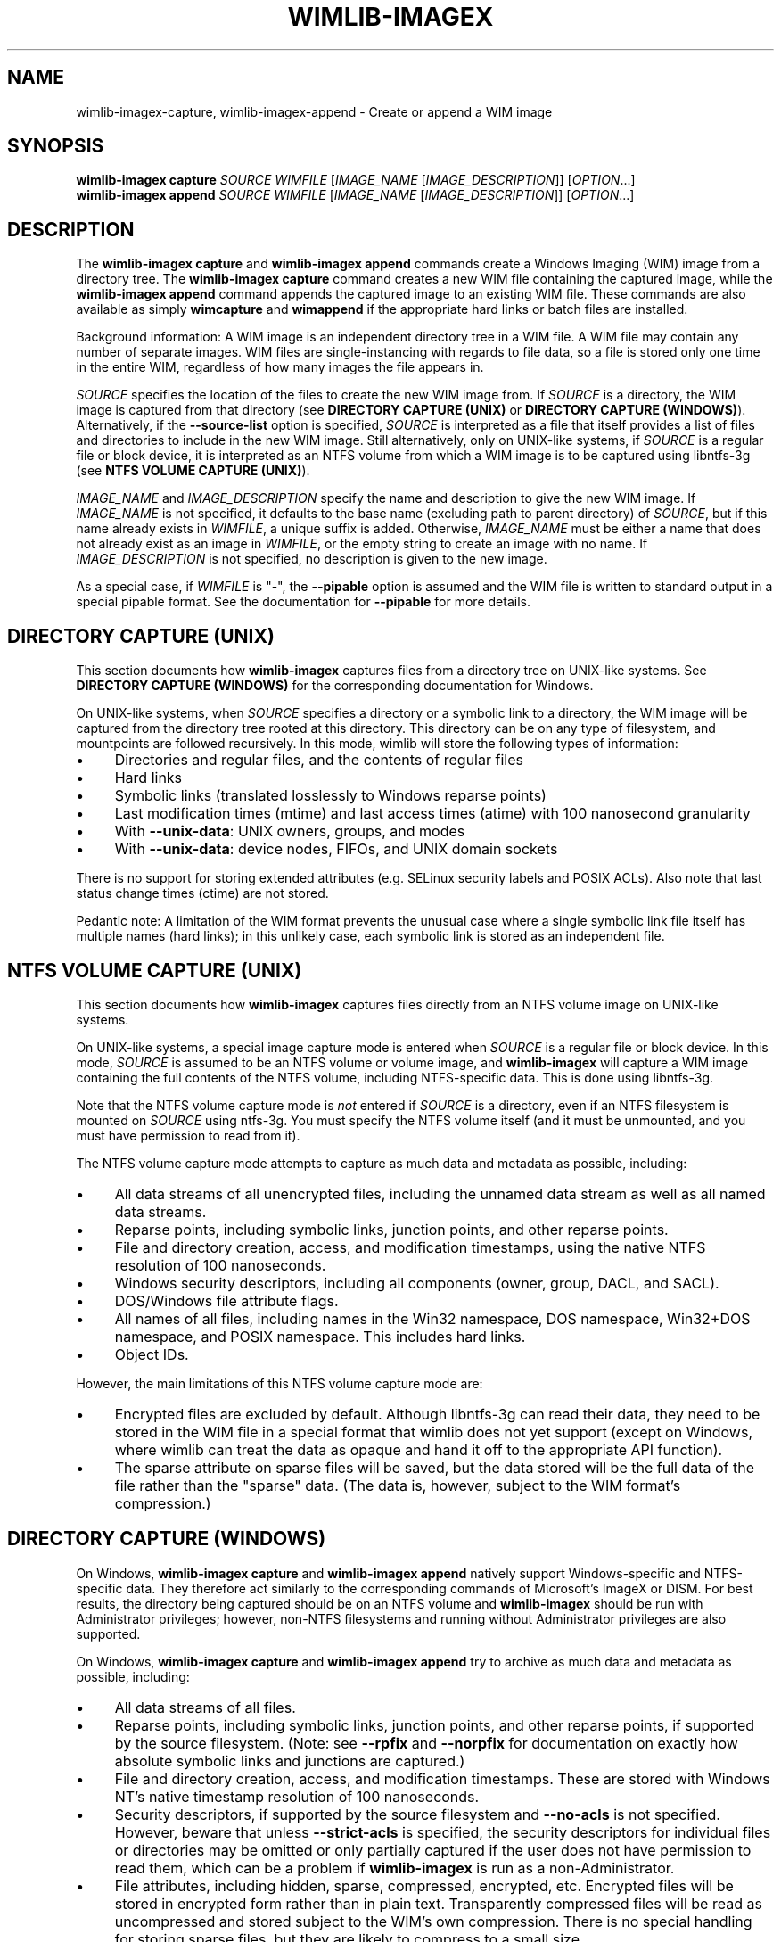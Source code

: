 .TH WIMLIB-IMAGEX "1" "June 2016" "wimlib 1.9.2" "User Commands"
.SH NAME
wimlib-imagex-capture, wimlib-imagex-append \- Create or append a WIM image
.SH SYNOPSIS
\fBwimlib-imagex capture\fR \fISOURCE\fR \fIWIMFILE\fR [\fIIMAGE_NAME\fR \
[\fIIMAGE_DESCRIPTION\fR]] [\fIOPTION\fR...]
.br
\fBwimlib-imagex append\fR \fISOURCE\fR \fIWIMFILE\fR [\fIIMAGE_NAME\fR \
[\fIIMAGE_DESCRIPTION\fR]] [\fIOPTION\fR...]
.SH DESCRIPTION
The \fBwimlib-imagex capture\fR and \fBwimlib-imagex append\fR commands
create a Windows Imaging (WIM) image from a directory tree.  The
\fBwimlib-imagex capture\fR command creates a new WIM file containing the
captured image, while the \fBwimlib-imagex append\fR command appends the
captured image to an existing WIM file.
These commands are also available as simply \fBwimcapture\fR and \fBwimappend\fR
if the appropriate hard links or batch files are installed.
.PP
Background information: A WIM image is an independent directory tree in a WIM
file.  A WIM file may contain any number of separate images.  WIM files are
single-instancing with regards to file data, so a file is stored only one time
in the entire WIM, regardless of how many images the file appears in.
.PP
\fISOURCE\fR specifies the location of the files to create the new WIM image
from.  If \fISOURCE\fR is a directory, the WIM image is captured from that
directory (see \fBDIRECTORY CAPTURE (UNIX)\fR or \fBDIRECTORY CAPTURE
(WINDOWS)\fR).   Alternatively, if the \fB--source-list\fR option is specified,
\fISOURCE\fR is interpreted as a file that itself provides a list of
files and directories to include in the new WIM image.  Still
alternatively, only on UNIX-like systems, if \fISOURCE\fR is a
regular file or block device, it is interpreted as an NTFS volume from
which a WIM image is to be captured using libntfs-3g (see \fBNTFS VOLUME CAPTURE
(UNIX)\fR).
.PP
\fIIMAGE_NAME\fR and \fIIMAGE_DESCRIPTION\fR specify the name and description to
give the new WIM image.  If \fIIMAGE_NAME\fR is not specified, it defaults to
the base name (excluding path to parent directory) of \fISOURCE\fR, but if this
name already exists in \fIWIMFILE\fR, a unique suffix is added.  Otherwise,
\fIIMAGE_NAME\fR must be either a name that does not already exist as an image in
\fIWIMFILE\fR, or the empty string to create an image with no name.  If
\fIIMAGE_DESCRIPTION\fR is not specified, no description is given to the new
image.
.PP
As a special case, if \fIWIMFILE\fR is "-", the \fB--pipable\fR option is
assumed and the WIM file is written to standard output in a special pipable
format.   See the documentation for \fB--pipable\fR for more details.
.SH DIRECTORY CAPTURE (UNIX)
This section documents how \fBwimlib-imagex\fR captures files from a
directory tree on UNIX-like systems.  See \fBDIRECTORY CAPTURE (WINDOWS)\fR for
the corresponding documentation for Windows.
.PP
On UNIX-like systems, when \fISOURCE\fR specifies a directory or a symbolic link
to a directory, the WIM image will be captured from the directory tree rooted at
this directory.  This directory can be on any type of filesystem, and
mountpoints are followed recursively.  In this mode, wimlib will store the
following types of information:
.IP \[bu] 4
Directories and regular files, and the contents of regular files
.IP \[bu]
Hard links
.IP \[bu]
Symbolic links (translated losslessly to Windows reparse points)
.IP \[bu]
Last modification times (mtime) and last access times (atime) with 100
nanosecond granularity
.IP \[bu]
With \fB--unix-data\fR: UNIX owners, groups, and modes
.IP \[bu]
With \fB--unix-data\fR: device nodes, FIFOs, and UNIX domain sockets
.PP
There is no support for storing extended attributes (e.g. SELinux security
labels and POSIX ACLs).  Also note that last status change times (ctime) are not
stored.
.PP
Pedantic note: A limitation of the WIM format prevents the unusual case where a
single symbolic link file itself has multiple names (hard links); in this
unlikely case, each symbolic link is stored as an independent file.
.SH NTFS VOLUME CAPTURE (UNIX)
This section documents how \fBwimlib-imagex\fR captures files directly from
an NTFS volume image on UNIX-like systems.
.PP
On UNIX-like systems, a special image capture mode is entered when \fISOURCE\fR
is a regular file or block device.  In this mode, \fISOURCE\fR is assumed to be
an NTFS volume or volume image, and \fBwimlib-imagex\fR will capture a WIM
image containing the full contents of the NTFS volume, including NTFS-specific
data.  This is done using libntfs-3g.
.PP
Note that the NTFS volume capture mode is \fInot\fR entered if \fISOURCE\fR is a
directory, even if an NTFS filesystem is mounted on \fISOURCE\fR using ntfs-3g.
You must specify the NTFS volume itself (and it must be unmounted, and you must
have permission to read from it).
.PP
The NTFS volume capture mode attempts to capture as much data and metadata as
possible, including:
.IP \[bu] 4
All data streams of all unencrypted files, including the unnamed data stream as
well as all named data streams.
.IP \[bu]
Reparse points, including symbolic links, junction points, and other reparse
points.
.IP \[bu]
File and directory creation, access, and modification timestamps, using the
native NTFS resolution of 100 nanoseconds.
.IP \[bu]
Windows security descriptors, including all components (owner, group, DACL, and
SACL).
.IP \[bu]
DOS/Windows file attribute flags.
.IP \[bu]
All names of all files, including names in the Win32 namespace, DOS namespace,
Win32+DOS namespace, and POSIX namespace.  This includes hard links.
.IP \[bu]
Object IDs.
.PP
However, the main limitations of this NTFS volume capture mode are:
.IP \[bu] 4
Encrypted files are excluded by default.  Although libntfs-3g can read their
data, they need to be stored in the WIM file in a special format that wimlib
does not yet support (except on Windows, where wimlib can treat the data as
opaque and hand it off to the appropriate API function).
.IP \[bu]
The sparse attribute on sparse files will be saved, but the data stored will be
the full data of the file rather than the "sparse" data.  (The data is, however,
subject to the WIM format's compression.)
.SH DIRECTORY CAPTURE (WINDOWS)
On Windows, \fBwimlib-imagex capture\fR and \fBwimlib-imagex append\fR
natively support Windows-specific and NTFS-specific data.  They therefore act
similarly to the corresponding commands of Microsoft's ImageX or DISM.  For best
results, the directory being captured should be on an NTFS volume and
\fBwimlib-imagex\fR should be run with Administrator privileges; however,
non-NTFS filesystems and running without Administrator privileges are also
supported.
.PP
On Windows, \fBwimlib-imagex capture\fR and \fBwimlib-imagex append\fR
try to archive as much data and metadata as possible, including:
.IP \[bu] 4
All data streams of all files.
.IP \[bu]
Reparse points, including symbolic links, junction points, and other reparse
points, if supported by the source filesystem.  (Note: see \fB--rpfix\fR and
\fB--norpfix\fR for documentation on exactly how absolute symbolic links and
junctions are captured.)
.IP \[bu]
File and directory creation, access, and modification timestamps.  These are
stored with Windows NT's native timestamp resolution of 100 nanoseconds.
.IP \[bu]
Security descriptors, if supported by the source filesystem and \fB--no-acls\fR
is not specified.  However, beware that unless \fB--strict-acls\fR is specified,
the security descriptors for individual files or directories may be omitted or
only partially captured if the user does not have permission to read them, which
can be a problem if \fBwimlib-imagex\fR is run as a non-Administrator.
.IP \[bu]
File attributes, including hidden, sparse, compressed, encrypted, etc.
Encrypted files will be stored in encrypted form rather than in plain text.
Transparently compressed files will be read as uncompressed and stored subject
to the WIM's own compression.  There is no special handling for storing sparse
files, but they are likely to compress to a small size.
.IP \[bu]
DOS names (8.3) names of files; however, the failure to read them is not
considered an error condition.
.IP \[bu]
Hard links, if supported by the source filesystem.
.IP \[bu]
Object IDs, if supported by the source filesystem.
.PP
There is no support for storing NTFS extended attributes.
.PP
The capture process is reversible, since when \fBwimlib-imagex apply\fR (on
Windows) extracts the captured WIM image, it will extract all of the above
information, at least to the extent supported by the destination filesystem.
.PP
Pedantic note: since Windows is not fully compatible with its own filesystem
(NTFS), on Windows wimlib cannot archive certain files that may exist on a valid
NTFS filesystem but are inaccessible to the Windows API, for example two files
with names differing only in case in the same directory, or a file whose name
contains certain characters considered invalid by Windows.  If you run into
problems archiving such files consider using the \fBNTFS VOLUME CAPTURE
(UNIX)\fR mode from Linux.
.SH OPTIONS
.TP 6
\fB--boot\fR
Specifies that the new image is to be made the bootable image of the WIM archive.
.TP
\fB--check\fR
For \fBwimlib-imagex append\fR, before performing the append operation,
check the integrity of \fIWIMFILE\fR if an integrity table is present.
Furthermore, include an integrity table in the new WIM file
(\fBwimlib-imagex capture\fR) or the modified WIM file (\fBwimlib-imagex
append\fR).  If this option is not specified, no integrity table is included in
a WIM file created with \fBwimlib-imagex capture\fR, while a WIM file
updated with \fBwimlib-imagex append\fR will be written with an integrity
table if and only if one was present before.
.TP
\fB--compress\fR=\fITYPE\fR[:\fILEVEL\fR]
Specifies the compression format for the new WIM file.  \fITYPE\fR may be
"none", "XPRESS" (alias: "fast"), "LZX" (alias: "maximum"), or "LZMS" (alias:
"recovery").  \fITYPE\fR is matched case-insensitively.  The default is "LZX".
.IP ""
You can optionally also specify an integer compression \fILEVEL\fR.  The
compression level specifies how hard the compression algorithm for the specified
compression \fITYPE\fR will work to compress the data.  The values are scaled so
that 20 is quick compression, 50 is medium compression, and 100 is high
compression.  However, you can choose any value, and not just these particular
values.  The default is 50.
.IP ""
This option only affects the compression type used in non-solid WIM resources.
If you are creating a solid WIM (using the \fB--solid\fR option), then you
probably want \fB--solid-compress\fR instead.
.IP ""
Be careful if you choose LZMS compression.  It is not compatible with wimlib
before v1.6.0, WIMGAPI before Windows 8, DISM before Windows 8.1, and 7-Zip
before v15.12.
.IP ""
Also note that choosing LZMS compression does not automatically imply solid-mode
compression, as it does with DISM.  Use \fB--solid\fR if you want to create a
solid WIM, or "ESD file".
.TP
\fB--chunk-size\fR=\fISIZE\fR
Set the compression chunk size to \fISIZE\fR bytes.  A larger compression chunk
size results in a better compression ratio.  wimlib supports different chunk
sizes depending on the compression type:
.RS
.IP \[bu] 2
XPRESS: 4K, 8K, 16K, 32K, 64K
.IP \[bu]
LZX: 32K, 64K, 128K, 256K, 512K, 1M, 2M
.IP \[bu]
LZMS: 32K, 64K, 128K, 256K, 512K, 1M, 2M, 4M, 8M, 16M, 32M, 64M, 128M, 256M, 512M, 1G
.RE
.IP ""
You can provide the full number (e.g. 32768), or you can use one of the K, M, or
G suffixes.  KiB, MiB, and GiB are also accepted.
.IP ""
This option only affects the chunk size used in non-solid WIM resources.  If you
are creating a solid WIM (using the \fB--solid\fR option), then you probably
want \fB--solid-chunk-size\fR instead.
.IP ""
Use this option with caution if compatibility with Microsoft's implementation is
desired, since their implementation has limited support for non-default chunk
sizes.
.TP
\fB--solid\fR
Create a "solid" WIM file that compresses files together rather than
independently.  This results in a significantly better compression ratio, but it
comes at the cost of various tradeoffs, including: slow compression with very
high memory usage; slow random access to the resulting WIM file; and reduced
compatibility.
.IP ""
Compatibility-wise, the first version of Microsoft's WIMGAPI to support solid
WIM files was released with Windows 8, and the first version of DISM to do so
was released with Windows 8.1.
.IP ""
If you want to create an "ESD file", then use this option.  An (unencrypted)
"ESD file" is a solid WIM file.
.IP ""
By default, this option has an effect equivalent to DISM's option
\fB/compress:recovery\fR.  The options for wimlib-imagex are different because
they try not to conflate the compression type (e.g. LZX or LZMS) with solid-mode
compression, as these are two different things.
.TP
\fB--solid-chunk-size\fR=\fISIZE\fR
Like \fB--chunk-size\fR, but set the chunk size used in solid resources.  The
default, assuming LZMS compression, is 64MiB (67108864); this requires about
640MiB of memory per thread.  This option only has an effect when \fB--solid\fR
is also specified.  Note: Microsoft's implementation is not compatible with LZMS
chunk sizes larger than 64MiB.
.TP
\fB--solid-compress\fR=\fITYPE\fR[:\fILEVEL\fR]
Like \fB--compress\fR, but set the compression type used in solid resources.
The default is LZMS compression.  This option only has an effect when
\fB--solid\fR is also specified.
.TP
\fB--threads\fR=\fINUM_THREADS\fR
Number of threads to use for compressing data.  Default: autodetect (number of
available CPUs).
.TP
\fB--rebuild\fR
For \fBwimlib-imagex append\fR: rebuild the entire WIM rather than appending the new
data to the end of it.  Rebuilding the WIM is slower, but will save a little bit
of space that would otherwise be left as a hole in the WIM.  Also see \fBwimlib-imagex
optimize\fR(1).
.TP
\fB--flags\fR=\fIEDITIONID\fR
Specify a string to use in the <FLAGS> element of the XML data for the new
image.
.TP
\fB--image-property\fR \fINAME\fR=\fIVALUE\fR
Specify an arbitrary per-image property to set in the XML document of the WIM
file.  \fIVALUE\fR is the string to set as the property value.  \fINAME\fR is
the name of the image property, for example "NAME", "DESCRIPTION", or
"TOTALBYTES".  The name can contain forward slashes to indicate a nested XML
element; for example, "WINDOWS/VERSION/BUILD" indicates the BUILD element nested
within the VERSION element nested within the WINDOWS element.  A bracketed
number can be used to indicate one of several identically-named elements; for
example, "WINDOWS/LANGUAGES/LANGUAGE[2]" indicates the second "LANGUAGE" element
nested within the "WINDOWS/LANGUAGES" element.  When adding a list of elements
in this way, they must be specified in sequential order.  Note that element
names are case-sensitive.  This option may be specified multiple times.
.TP
\fB--dereference\fR
(UNIX-like systems only) Follow symbolic links and archive the files they point
to, rather than archiving the links themselves.
.TP
\fB--config\fR=\fIFILE\fR
Specifies a configuration file (UTF-8 or UTF-16LE encoded; plain ASCII also
works) for capturing the new image.  The configuration file specifies files that
are to be treated specially during the image capture.
.IP ""
The format of the configuration file is INI-style; that is, it is arranged in
bracketed sections.  Currently, the following sections are recognized:
.RS
.IP \[bu] 4
[ExclusionList] ---  contains a list of path globs to exclude from capture.  If
a directory is matched, both the directory and its contents are excluded.
.IP \[bu]
[ExclusionException] --- contains a list of path globs to include in the
capture, even when the file or directory also matches a glob in [ExclusionList].
.IP \[bu]
[PrepopulateList] --- this does not affect capture, but if the image is applied
later with \fB--wimboot\fR, these are globs of files that shall be extracted
normally, not as WIMBoot "pointer files".  If a directory is matched, all files
and subdirectories are also matched recursively.
.RE
.IP ""
Path globs may contain the '*' and '?' meta-characters.  Relative globs (e.g.
*.mp3) match against a filename in any directory.  Absolute globs (e.g.
/dir/file), are treated as paths starting at the main directory being captured,
or the root of the NTFS volume for NTFS volume capture mode.  Do not use drive
letters in the paths; they will be ignored.  Path separators may be either
forwards slashes or backwards slashes.
.IP ""
Lines beginning with the '#' or ';' characters are treated as comments and
ignored.  Globs with whitespace in them need not be quoted; however, if they
are, both double and single quotes are accepted.
.IP ""
If this option is not specified the following default configuration file is
used:
.IP ""
.RS
.RS
.nf
[ExclusionList]
\\$ntfs.log
\\hiberfil.sys
\\pagefile.sys
\\swapfile.sys
\\System Volume Information
\\RECYCLER
\\Windows\\CSC
.RE
.RE
.fi
.IP ""
However, special behavior applies if \fB--wimboot\fR is also specified.  By
default, with \fB--wimboot\fR specified, the file
Windows/System32/WimBootCompress.ini in the directory being captured will be
used as the configuration file.  However, this can be overridden using
\fB--config\fR; and this also causes the specified configuration file to be
saved in the WIM image as Windows/System32/WimBootCompress.ini, overriding any
that may be present on the filesystem.
.TP
\fB--unix-data\fR
(UNIX-like systems only) Store the UNIX owner, group, mode, and device ID (major
and minor number) of each captured file.  Since wimlib v1.7.0, you can backup
and restore not only the standard UNIX file permission information, but also
character device nodes, block device nodes, named pipes (FIFOs), and UNIX domain
sockets.
.IP
wimlib stores UNIX data by adding a special tagged metadata item to each
directory entry of each file that contains this information.  This extra
information is ignored by the Microsoft implementation.  Note: UNIX data stored
by wimlib before v1.7.0 used a different format that is no longer supported.  If
you have old WIM files with UNIX data, apply them with v1.6.2 and recapture them
with v1.7.0 or later.
.TP
\fB--no-acls\fR
Do not capture files' security descriptors.
.TP
\fB--strict-acls\fR
Fail immediately if the full security descriptor of any file cannot be read.  On
Windows, the default behavior without this option is to first try omitting the
SACL from the security descriptor, then to try omitting the security descriptor
entirely.  The purpose of this is to capture as much data as possible without
always requiring Administrator privileges.  However, if you desire that all
security descriptors be captured exactly, you may wish to provide this option,
although the Administrator should have permission to read everything anyway.
.TP
\fB--rpfix\fR, \fB--norpfix\fR
Set whether to fix targets of absolute symbolic links (reparse points in Windows
terminology) or not.  When enabled (\fB--rpfix\fR), absolute symbolic links that
point inside the directory tree being captured will be adjusted to be absolute
relative to the root of the directory tree being captured.  When disabled
(\fB--norpfix\fR), absolute symbolic links will be captured exactly as is.
.IP ""
The default behavior for \fBwimlib-imagex capture\fR is equivalent to
\fB--rpfix\fR.  The default behavior for \fBwimlib-imagex append\fR will be
\fB--rpfix\fR if reparse point fixups have previously been done on
\fIWIMFILE\fR, otherwise \fB--norpfix\fR.
.IP ""
In the case of a multi-source capture, (\fB--source-list\fR specified), passing
\fB--norpfix\fR is recommended.  Otherwise, reparse point fixups will be
disabled on all capture sources destined for non-root locations in the WIM
image, while capture sources destined for the WIM root will get the default
behavior from the previous paragraph.
.TP
\fB--source-list\fR
\fBwimlib-imagex capture\fR and \fBwimlib-imagex append\fR support
creating a WIM image from multiple separate files or directories.  When
\fB--source-list\fR is specified, the \fISOURCE\fR argument specifies the name
of a text file, each line of which is either 1 or 2 whitespace separated file
paths.  The first file path, the source, specifies the path to a file or
directory to capture into the WIM image.  It may be either absolute or relative
to the current working directory.  The second file path, if provided, is the
target and specifies the path  in the WIM image that this file or directory will
be saved as.  Leading and trailing slashes in the target are ignored, except if
it consists entirely of slashes (e.g. "/"), which indicates that the directory
is to become the root of the WIM image.  If omitted, the target string defaults
to the same as the source string.
.IP ""
An example source list file is as follows:
.IP ""
.RS
.RS
.nf
# Make the WIM image from the 'winpe' directory
winpe	/

# Send the 'overlay' directory to '/overlay' in the WIM image
overlay	/overlay

# Overlay a separate directory directly on the root of the WIM image.
/data/stuff	/
.RE
.RE
.fi
.IP ""
Subdirectories in the WIM are created as needed.  Multiple source directories
may share the same target, which implies an overlay.  In the event that this
results a nondirectory file being added to the WIM image multiple times, the
last version (as listed in the source list file) overrides any earlier version.
.IP ""
File paths containing whitespace may be quoted with either single quotes or
double quotes.  Quotes may not be escaped.
.IP ""
Lines consisting only of whitespace and lines beginning with '#' preceded by
optional whitespace are ignored.
.IP ""
As a special case, if \fISOURCE\fR is "-", the source list is read from standard
input rather than an external file.
.IP ""
The NTFS volume capture mode on UNIX-like systems cannot be used with
\fB--source-list\fR, as only capturing a full NTFS volume is supported.
.TP
\fB--pipable\fR
Create a "pipable" WIM, which can be applied fully sequentially, including from
a pipe.  An image in the resulting WIM can be applied with \fBwimlib-imagex
apply\fR, either normally by specifying the WIM file name, or with
\fBwimlib-imagex apply -\fR to read the WIM from standard input.  See
\fBwimlib-imagex apply\fR(1) for more details.
.IP ""
For append operations, this option will result in a full rebuild of the WIM to
make it pipable.  For capture operations, the captured WIM is simply created as
pipable.  Beware that the more images you add to a pipable WIM, the less
efficient piping it will be, since more unneeded data will be sent through the
pipe.
.IP ""
When wimlib creates a pipable WIM, it carefully re-arranges the components of
the WIM so that they can be read sequentially and also makes several other
modifications.  As a result, these "pipable" WIMs are \fInot compatible with
Microsoft's software\fR, so keep this in mind if you're going to use them.  If
desired, you can use \fBwimlib-imagex optimize --not-pipable\fR to re-write
a pipable WIM as a regular WIM.  (\fBwimlib-imagex export\fR also provides
the capability to export images from a pipable WIM into a non-pipable WIM, or
vice versa.)
.IP ""
For the most part, wimlib operates on pipable WIMs transparently.  You can
modify them, add or delete images, export images, and even create split pipable
WIMs.  The main disadvantages are that appending is (currently) less efficient
(\fB--rebuild\fR is always implied), and also they aren't compatible with
Microsoft's software.
.IP ""
\fBwimlib-imagex capture\fR and \fBwimlib-imagex append\fR can both
write a pipable WIM directly to standard output; this is done automatically if
\fIWIMFILE\fR is specified as "-".  (In that case, \fB--pipable\fR is assumed.)
.TP
\fB--not-pipable\fR
Ensure the resulting WIM is in the normal, non-pipable WIM format.  This is the
default for \fBwimlib-imagex capture\fR, except when writing to standard
output (\fIWIMFILE\fR specified as "-"), and also for \fBwimlib-imagex
append\fR, except when appending to a WIM that is already pipable.
.TP
\fB--update-of\fR=[\fIWIMFILE\fR:]\fIIMAGE\fR
Declares that the image being captured or appended from \fISOURCE\fR is mostly the same as
the existing image \fIIMAGE\fR in \fIWIMFILE\fR, but captured at a later point
in time, possibly with some modifications in the intervening time.  This is
designed to be used in incremental backups of the same filesystem or directory
tree.  \fIIMAGE\fR can be a 1-based index or name of an existing image in
\fIWIMFILE\fR.  It can also be a negative integer to index backwards into the
images (e.g.  -1 means the last existing image in \fIWIMFILE\fR).
.IP ""
When this option is provided, the capture or append of the new image will be
optimized by not reading files that, based on metadata such as timestamps,
appear not to have been modified since they were archived in the existing
\fIIMAGE\fR.  Barring manipulation of timestamps, this option only affects
performance and does not change the resulting WIM image (but see note below).
.IP ""
As shown, the full syntax for the argument to this option is to specify the WIM
file, a colon, and the image; for example, "--update-of mywim.wim:1".  However,
the WIM file and colon may be omitted, in which case the WIM file will default
to the WIM file being appended to for append operations, or the WIM file from
which a delta is being taken (only if \fB--delta-from\fR is specified exactly
once) for capture operations.
.IP ""
Note: in the Windows version of wimlib, it has been observed that
\fB--update-of\fR mode is not completely reliable at detecting changes in file
contents, sometimes causing the old contents of a few files to be archived
rather than the current contents.  The cause of this problem is that Windows
does not immediately update a file's last modification timestamp after every
write to that file.  Unfortunately, there is no known way for applications like
wimlib to automatically work around this bug.  Manual workarounds are possible;
theoretically, taking any action that causes the problematic files to be closed,
such as restarting applications or the computer itself, should cause the files'
last modification timestamps to be updated.  Also note that wimlib compares file
sizes as well as timestamps in determining whether a file has changed, which
helps make the problem less likely to occur; and the problem does not occur on
other operating systems such as Linux which maintain files' last modification
timestamps correctly.
.TP
\fB--delta-from\fR=\fIWIMFILE\fR
For \fBwimlib-imagex capture\fR only: capture the new WIM as a "delta" from
\fIWIMFILE\fR.  Any streams that would ordinarily need to be archived in the new
WIM are omitted if they are already present in the \fIWIMFILE\fR on which the
delta is being based.  The new WIM will still contain a full copy of the image
metadata, but this is typically only a small fraction of a WIM's total size.
.IP ""
This option can be specified multiple times, in which case the resulting delta
WIM will only contain streams not present in any of the specified base WIMs.
.IP ""
To operate on the resulting delta WIM using other commands such as
\fBwimlib-imagex apply\fR, you must specify the delta WIM as the WIM file to
operate on, but also reference the base WIM(s) using the \fB--ref\fR option.
Beware: to retain the proper functioning of the delta WIM, you can only add, not
delete, files and images to the base WIM(s) following the capture of a delta
from it.
.IP ""
\fB--delta-from\fR may be combined with \fB--update-of\fR to increase the
speed of capturing a delta WIM.
.IP ""
As an example, consider the following backup and restore sequence:
.IP ""
.RS
.nf
(initial backup)

$ wimcapture /some/directory bkup-base.wim

(some days later, create second backup as delta from first)

$ wimcapture /some/directory bkup-2013-08-20.dwm \\
	--update-of bkup-base.wim:-1 --delta-from bkup-base.wim

(restoring the second backup)

$ wimapply bkup-2013-08-20.dwm --ref=bkup-base.wim 1 \\
	/some/directory
.RE
.fi
.IP ""
However, note that as an alternative to the above sequence that used a delta
WIM, the second backup could have simply been appended to the WIM as new image
using \fBwimlib-imagex append\fR.  Delta WIMs should be used only if it's
desired to base the backups or images on a separate, large file that is rarely
modified.
.IP ""
Note: unlike "pipable" WIMs (created with the \fB--pipable\fR option), "delta"
WIMs (created with the \fB--delta-from\fR option) are compatible with
Microsoft's software.  For example, you can use the /ref option of ImageX to
reference the base WIM(s), similar to above.
.IP ""
Additional note:  \fBwimlib-imagex\fR is generalized enough that you can in
fact combine \fB--pipable\fR and \fB--delta-from\fR to create pipable delta
WIMs.  In such cases, the base WIM(s) must be captured as pipable as well as the
delta WIM, and when applying an image, the base WIM(s) must be sent over the
pipe after the delta WIM.
.TP
\fB--wimboot\fR
Mark the image as WIMBoot-compatible.  See Microsoft's
documentation for more information about WIMBoot.  This option will, by default,
set the compression type to XPRESS and the chunk size to 4096 bytes; these
can, however, still be overridden through the \fB--compress\fR and
\fB--chunk-size\fR parameters, respectively.  In addition, this option will, by
default, set the configuration file to
\fISOURCE\fR\\Windows\\System32\\WimBootCompress.ini if present and accessible;
however, this may still be overridden through the \fB--config\fR parameter.
.TP
\fB--unsafe-compact\fR
For \fBwimlib-imagex append\fR: compact the WIM archive in-place and append any
new data, eliminating "holes".  In general, this option should \fInot\fR be used
because a failed or interrupted compaction will corrupt the WIM archive.  For
more information, see the documentation for this option in
\fBwimlib-imagex-optimize\fR (1).
.TP
\fB--snapshot\fR
Create a temporary filesystem snapshot of the source directory and capture the
files from it.  Currently, this option is only supported on Windows, where it
uses the Volume Shadow Copy Service (VSS).  Using this option, you can create a
consistent backup of the system volume of a running Windows system without
running into problems with locked files.  For the VSS snapshot to be
successfully created, \fBwimlib-imagex\fR must be run as an Administrator, and
it cannot be run in WoW64 mode (i.e. if Windows is 64-bit, then
\fBwimlib-imagex\fR must be 64-bit as well).
.SH NOTES
\fBwimlib-imagex append\fR does not support appending an image to a split WIM.
.PP
Except when using \fB--unsafe-compact\fR, it is safe to abort a \fBwimlib-imagex
append\fR command partway through; however, after doing this, it is recommended
to run \fBwimlib-imagex optimize\fR to remove any data that was appended to the
physical WIM file but not yet incorporated into the structure of the WIM, unless
the WIM was being fully rebuilt (e.g. with \fB--rebuild\fR), in which case you
should delete the temporary file left over.
.PP
\fBwimlib-imagex\fR creates WIMs compatible with Microsoft's software
(WIMGAPI, ImageX, DISM), with some caveats:
.IP \[bu] 4
With \fBwimlib-imagex\fR on UNIX-like systems, it is possible to create a
WIM image containing files with names differing only in case, or files with
names containing the characters ':', '*', '?', '"', '<', '>', '|', or '\\',
which are valid on POSIX-compliant filesystems but not Windows.  Be warned that
such files will not be extracted by default by the Windows version of
\fBwimlib-imagex\fR, and (even worse) Microsoft's ImageX can be confused by
such names and quit extracting the image partway through.  (It perhaps is worth
pointing out that Windows' own default filesystem, NTFS, supports these
characters, although Windows does not!)
.IP \[bu]
Pipable WIMs are incompatible with Microsoft's software.  Pipable WIMs are
created only if \fIWIMFILE\fR was specified as "-" (standard output) or if
the \fB--pipable\fR flag was specified.
.IP \[bu]
WIMs captured with a non-default chunk size (with the \fB--chunk-size\fR option)
or as solid archives (with the \fB--solid\fR option) or with LZMS
compression (with \fB--compress\fR=LZMS or \fB--compress\fR=recovery) have
varying levels of compatibility with Microsoft's software.  Generally, more
recent versions of Microsoft's software are more compatible.
.SH EXAMPLES
First example:  Create a new WIM 'mywim.wim' with LZX ("maximum") compression
that will contain a captured image of the directory tree 'somedir'.  Note that
the image name need not be specified and will default to 'somedir':
.RS
.PP
wimlib-imagex capture somedir mywim.wim
.RE
.PP
or, if the \fBwimcapture\fR hard link or batch file has been installed, the
abbreviated form can be used:
.RS
.PP
wimcapture somedir mywim.wim
.RE
.PP
The remaining examples will use the long form, however.  Next, append the image
of a different directory tree to the WIM created above:
.RS
.PP
wimlib-imagex append anotherdir mywim.wim
.RE
.PP
Easy enough, and the above examples of imaging directory trees work on both
UNIX-like systems and Windows.  Next, capture a WIM with several non-default
options, including XPRESS ("fast") compression, an integrity table, no messing
with absolute symbolic links, and an image name and description:
.RS
.PP
wimlib-imagex capture somedir mywim.wim --compress=fast \\
.RS
--check --norpfix "Some Name" "Some Description"
.RE
.RE
.PP
Capture an entire NTFS volume into a new WIM file and name the image "Windows
7".  On UNIX-like systems, this requires using the special mode described in
\fBNTFS VOLUME CAPTURE (UNIX)\fR where \fISOURCE\fR is a file or block device
containing an NTFS filesystem:
.RS
.PP
wimlib-imagex capture /dev/sda2 windows7.wim "Windows 7"
.RE
.PP
or, on Windows, to capture a full NTFS volume you instead need to specify the
root directory of the mounted volume, for example:
.RS
.PP
wimlib-imagex capture E:\\ windows7.wim "Windows 7"
.RE
.PP
Same as above example with capturing an NTFS volume from \fBwimlib-imagex\fR
running on a UNIX-like system, but capture the WIM in the wimlib-specific
"pipable" format that can be piped to \fBwimlib-imagex apply\fR:
.RS
.PP
wimlib-imagex capture /dev/sda2 windows7.wim "Windows 7" \\
.br
.RS
--pipable
.RE
.RE
.PP
Same as above, but instead of writing the pipable WIM to the file
"windows7.wim", write it directly to standard output through a pipe into some
other program "someprog", which could, for example, be a program or script that
streams the data to a server.  Note that \fB--pipable\fR need not be explicitly
specified when using standard output as the WIM "file":
.RS
.PP
wimlib-imagex capture /dev/sda2 - "Windows 7" | someprog
.RE
.SH SEE ALSO
.BR wimlib-imagex (1),
.BR wimlib-imagex-apply (1)

